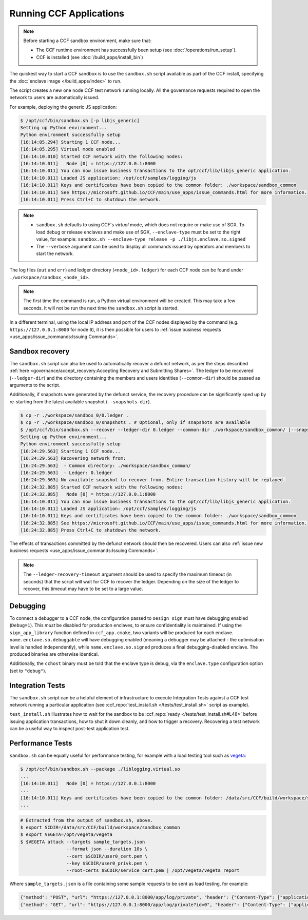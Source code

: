 Running CCF Applications
========================

.. note:: Before starting a CCF sandbox environment, make sure that:

    - The CCF runtime environment has successfully been setup (see :doc:`/operations/run_setup`).
    - CCF is installed (see :doc:`/build_apps/install_bin`)

The quickest way to start a CCF sandbox is to use the ``sandbox.sh`` script available as part of the CCF install, specifying the :doc:`enclave image </build_apps/index>` to run.

The script creates a new one node CCF test network running locally. All the governance requests required to open the network to users are automatically issued.

For example, deploying the generic JS application:

.. code-block:: bash

    $ /opt/ccf/bin/sandbox.sh [-p libjs_generic]
    Setting up Python environment...
    Python environment successfully setup
    [16:14:05.294] Starting 1 CCF node...
    [16:14:05.295] Virtual mode enabled
    [16:14:10.010] Started CCF network with the following nodes:
    [16:14:10.011]   Node [0] = https://127.0.0.1:8000
    [16:14:10.011] You can now issue business transactions to the opt/ccf/lib/libjs_generic application.
    [16:14:10.011] Loaded JS application: /opt/ccf/samples/logging/js
    [16:14:10.011] Keys and certificates have been copied to the common folder: ./workspace/sandbox_common
    [16:14:10.011] See https://microsoft.github.io/CCF/main/use_apps/issue_commands.html for more information.
    [16:14:10.011] Press Ctrl+C to shutdown the network.

.. note::

    - ``sandbox.sh`` defaults to using CCF's `virtual` mode, which does not require or make use of SGX. To load debug or release enclaves and make use of SGX, ``--enclave-type`` must be set to the right value, for example: ``sandbox.sh --enclave-type release -p ./libjs.enclave.so.signed``
    - The ``--verbose`` argument can be used to display all commands issued by operators and members to start the network.

The log files (``out`` and ``err``) and ledger directory (``<node_id>.ledger``) for each CCF node can be found under ``./workspace/sandbox_<node_id>``.

.. note:: The first time the command is run, a Python virtual environment will be created. This may take a few seconds. It will not be run the next time the ``sandbox.sh`` script is started.

In a different terminal, using the local IP address and port of the CCF nodes displayed by the command (e.g. ``https://127.0.0.1:8000`` for node ``0``), it is then possible for users to :ref:`issue business requests <use_apps/issue_commands:Issuing Commands>`.

Sandbox recovery
----------------

The ``sandbox.sh`` script can also be used to automatically recover a defunct network, as per the steps described :ref:`here <governance/accept_recovery:Accepting Recovery and Submitting Shares>`. The ledger to be recovered (``--ledger-dir``) and the directory containing the members and users identities (``--common-dir``) should be passed as arguments to the script.

Additionally, if snapshots were generated by the defunct service, the recovery procedure can be significantly sped up by re-starting from the latest available snapshot (``--snapshots-dir``).

.. code-block:: bash

    $ cp -r ./workspace/sandbox_0/0.ledger .
    $ cp -r ./workspace/sandbox_0/snapshots . # Optional, only if snapshots are available
    $ /opt/ccf/bin/sandbox.sh --recover --ledger-dir 0.ledger --common-dir ./workspace/sandbox_common/ [--snapshots-dir snapshots]
    Setting up Python environment...
    Python environment successfully setup
    [16:24:29.563] Starting 1 CCF node...
    [16:24:29.563] Recovering network from:
    [16:24:29.563]  - Common directory: ./workspace/sandbox_common/
    [16:24:29.563]  - Ledger: 0.ledger
    [16:24:29.563] No available snapshot to recover from. Entire transaction history will be replayed.
    [16:24:32.885] Started CCF network with the following nodes:
    [16:24:32.885]   Node [0] = https://127.0.0.1:8000
    [16:14:10.011] You can now issue business transactions to the opt/ccf/lib/libjs_generic application.
    [16:14:10.011] Loaded JS application: /opt/ccf/samples/logging/js
    [16:14:10.011] Keys and certificates have been copied to the common folder: ./workspace/sandbox_common
    [16:24:32.885] See https://microsoft.github.io/CCF/main/use_apps/issue_commands.html for more information.
    [16:24:32.885] Press Ctrl+C to shutdown the network.

The effects of transactions committed by the defunct network should then be recovered. Users can also :ref:`issue new business requests <use_apps/issue_commands:Issuing Commands>`.

.. note:: The ``--ledger-recovery-timeout`` argument should be used to specify the maximum timeout (in seconds) that the script will wait for CCF to recover the ledger. Depending on the size of the ledger to recover, this timeout may have to be set to a large value.

Debugging
---------

To connect a debugger to a CCF node, the configuration passed to ``oesign sign`` must have debugging enabled  (``Debug=1``). This `must` be disabled for production enclaves, to ensure confidentiality is maintained. If using the ``sign_app_library`` function defined in ``ccf_app.cmake``, two variants will be produced for each enclave. ``name.enclave.so.debuggable`` will have debugging enabled (meaning a debugger may be attached - the optimisation level is handled independently), while ``name.enclave.so.signed`` produces a final debugging-disabled enclave. The produced binaries are otherwise identical.

Additionally, the ``cchost`` binary must be told that the enclave type is debug, via the ``enclave.type`` configuration option (set to ``"debug"``).

Integration Tests
-----------------

The ``sandbox.sh`` script can be a helpful element of infrastructure to execute Integration Tests against a CCF test network running a particular application (see :ccf_repo:`test_install.sh </tests/test_install.sh>` script as example).

``test_install.sh`` illustrates how to wait for the sandbox to be :ccf_repo:`ready </tests/test_install.sh#L48>` before issuing application transactions, how to shut it down cleanly, and how to trigger a recovery. Recovering a test network can be a useful way to inspect post-test application test.

Performance Tests
-----------------

``sandbox.sh`` can be equally useful for performance testing, for example with a load testing tool such as `vegeta <https://github.com/tsenart/vegeta>`_:

.. code-block:: bash

    $ /opt/ccf/bin/sandbox.sh --package ./liblogging.virtual.so
    ...
    [16:14:10.011]   Node [0] = https://127.0.0.1:8000
    ...
    [16:14:10.011] Keys and certificates have been copied to the common folder: /data/src/CCF/build/workspace/sandbox_common
    ...

.. code-block:: bash

    # Extracted from the output of sandbox.sh, above.
    $ export SCDIR=/data/src/CCF/build/workspace/sandbox_common
    $ export VEGETA=/opt/vegeta/vegeta
    $ $VEGETA attack --targets sample_targets.json
                     --format json --duration 10s \
                     --cert $SCDIR/user0_cert.pem \
                     --key $SCDIR/user0_privk.pem \
                     --root-certs $SCDIR/service_cert.pem | /opt/vegeta/vegeta report

Where ``sample_targets.json`` is a file containing some sample requests to be sent as load testing, for example:

.. code-block:: json

    {"method": "POST", "url": "https://127.0.0.1:8000/app/log/private", "header": {"Content-Type": ["application/json"]}, "body": "eyJpZCI6IDAsICJtc2ciOiAiUHJpdmF0ZSBtZXNzYWdlOiAwIn0="}
    {"method": "GET", "url": "https://127.0.0.1:8000/app/log/private?id=0", "header": {"Content-Type": ["application/json"]}}